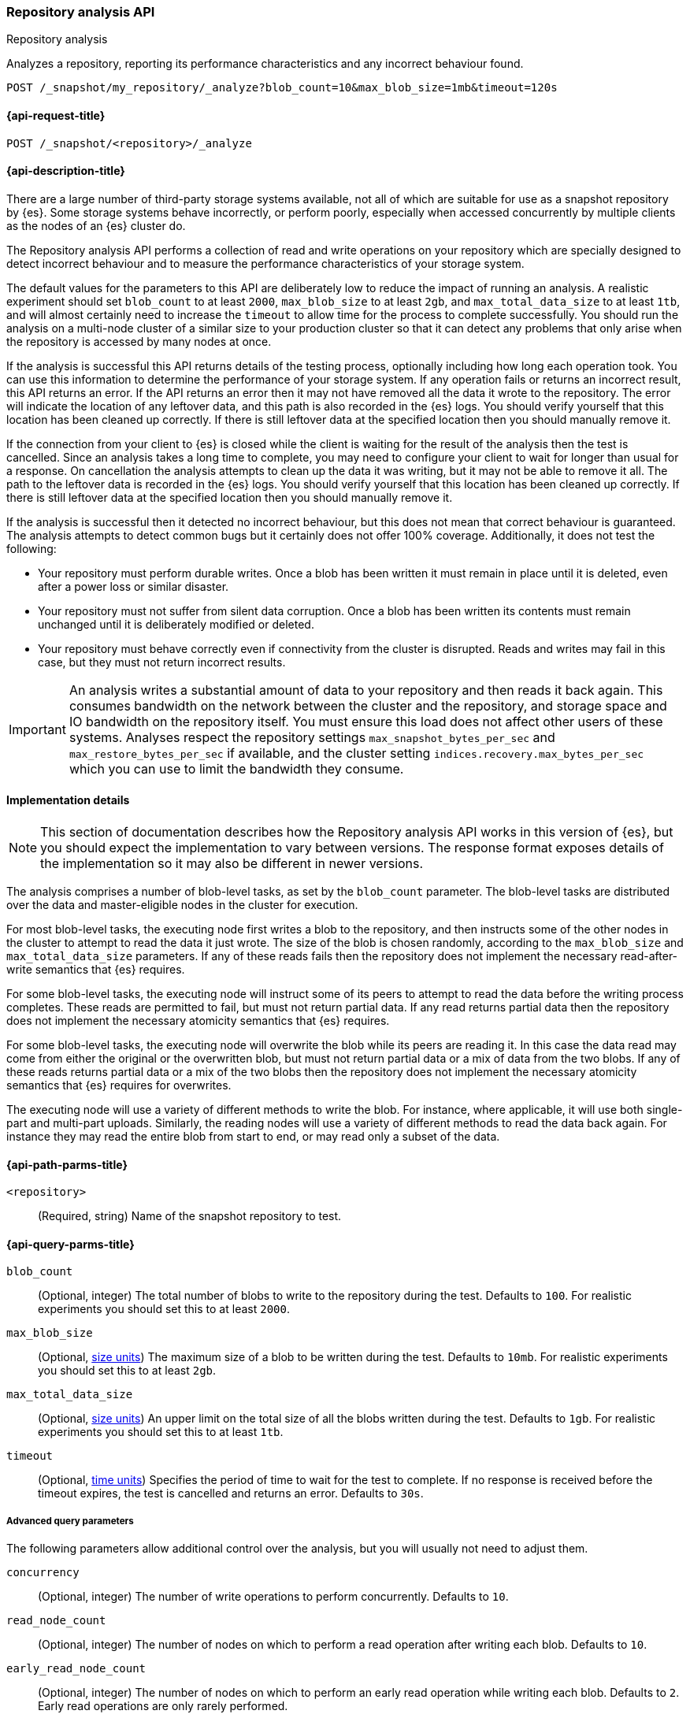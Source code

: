 [role="xpack"]
[[repo-analysis-api]]
=== Repository analysis API
++++
<titleabbrev>Repository analysis</titleabbrev>
++++

Analyzes a repository, reporting its performance characteristics and any
incorrect behaviour found.

////
[source,console]
----
PUT /_snapshot/my_repository
{
  "type": "fs",
  "settings": {
    "location": "my_backup_location"
  }
}
----
// TESTSETUP
////

[source,console]
----
POST /_snapshot/my_repository/_analyze?blob_count=10&max_blob_size=1mb&timeout=120s
----

[[repo-analysis-api-request]]
==== {api-request-title}

`POST /_snapshot/<repository>/_analyze`

[[repo-analysis-api-desc]]
==== {api-description-title}

There are a large number of third-party storage systems available, not all of
which are suitable for use as a snapshot repository by {es}. Some storage
systems behave incorrectly, or perform poorly, especially when accessed
concurrently by multiple clients as the nodes of an {es} cluster do.

The Repository analysis API performs a collection of read and write operations
on your repository which are specially designed to detect incorrect behaviour
and to measure the performance characteristics of your storage system.

The default values for the parameters to this API are deliberately low to
reduce the impact of running an analysis. A realistic experiment should set
`blob_count` to at least `2000`, `max_blob_size` to at least `2gb`, and
`max_total_data_size` to at least `1tb`, and will almost certainly need to
increase the `timeout` to allow time for the process to complete successfully.
You should run the analysis on a multi-node cluster of a similar size to your
production cluster so that it can detect any problems that only arise when the
repository is accessed by many nodes at once.

If the analysis is successful this API returns details of the testing process,
optionally including how long each operation took. You can use this information
to determine the performance of your storage system. If any operation fails or
returns an incorrect result, this API returns an error. If the API returns an
error then it may not have removed all the data it wrote to the repository. The
error will indicate the location of any leftover data, and this path is also
recorded in the {es} logs. You should verify yourself that this location has
been cleaned up correctly. If there is still leftover data at the specified
location then you should manually remove it.

If the connection from your client to {es} is closed while the client is
waiting for the result of the analysis then the test is cancelled. Since an
analysis takes a long time to complete, you may need to configure your client
to wait for longer than usual for a response. On cancellation the analysis
attempts to clean up the data it was writing, but it may not be able to remove
it all. The path to the leftover data is recorded in the {es} logs. You should
verify yourself that this location has been cleaned up correctly. If there is
still leftover data at the specified location then you should manually remove
it.

If the analysis is successful then it detected no incorrect behaviour, but this
does not mean that correct behaviour is guaranteed. The analysis attempts to
detect common bugs but it certainly does not offer 100% coverage. Additionally,
it does not test the following:

- Your repository must perform durable writes. Once a blob has been written it
  must remain in place until it is deleted, even after a power loss or similar
  disaster.

- Your repository must not suffer from silent data corruption. Once a blob has
  been written its contents must remain unchanged until it is deliberately
  modified or deleted.

- Your repository must behave correctly even if connectivity from the cluster
  is disrupted. Reads and writes may fail in this case, but they must not return
  incorrect results.

IMPORTANT: An analysis writes a substantial amount of data to your repository
and then reads it back again. This consumes bandwidth on the network between
the cluster and the repository, and storage space and IO bandwidth on the
repository itself. You must ensure this load does not affect other users of
these systems. Analyses respect the repository settings
`max_snapshot_bytes_per_sec` and `max_restore_bytes_per_sec` if available, and
the cluster setting `indices.recovery.max_bytes_per_sec` which you can use to
limit the bandwidth they consume.

==== Implementation details

NOTE: This section of documentation describes how the Repository analysis API
works in this version of {es}, but you should expect the implementation to vary
between versions. The response format exposes details of the implementation so
it may also be different in newer versions.

The analysis comprises a number of blob-level tasks, as set by the `blob_count`
parameter. The blob-level tasks are distributed over the data and
master-eligible nodes in the cluster for execution.

For most blob-level tasks, the executing node first writes a blob to the
repository, and then instructs some of the other nodes in the cluster to
attempt to read the data it just wrote. The size of the blob is chosen
randomly, according to the `max_blob_size` and `max_total_data_size`
parameters. If any of these reads fails then the repository does not implement
the necessary read-after-write semantics that {es} requires.

For some blob-level tasks, the executing node will instruct some of its peers
to attempt to read the data before the writing process completes. These reads
are permitted to fail, but must not return partial data. If any read returns
partial data then the repository does not implement the necessary atomicity
semantics that {es} requires.

For some blob-level tasks, the executing node will overwrite the blob while its
peers are reading it. In this case the data read may come from either the
original or the overwritten blob, but must not return partial data or a mix of
data from the two blobs. If any of these reads returns partial data or a mix of
the two blobs then the repository does not implement the necessary atomicity
semantics that {es} requires for overwrites.

The executing node will use a variety of different methods to write the blob.
For instance, where applicable, it will use both single-part and multi-part
uploads. Similarly, the reading nodes will use a variety of different methods
to read the data back again. For instance they may read the entire blob from
start to end, or may read only a subset of the data.

[[repo-analysis-api-path-params]]
==== {api-path-parms-title}

`<repository>`::
(Required, string)
Name of the snapshot repository to test.

[[repo-analysis-api-query-params]]
==== {api-query-parms-title}

`blob_count`::
(Optional, integer) The total number of blobs to write to the repository during
the test. Defaults to `100`. For realistic experiments you should set this to
at least `2000`.

`max_blob_size`::
(Optional, <<size-units, size units>>) The maximum size of a blob to be written
during the test. Defaults to `10mb`. For realistic experiments you should set
this to at least `2gb`.

`max_total_data_size`::
(Optional, <<size-units, size units>>) An upper limit on the total size of all
the blobs written during the test. Defaults to `1gb`. For realistic experiments
you should set this to at least `1tb`.

`timeout`::
(Optional, <<time-units, time units>>) Specifies the period of time to wait for
the test to complete. If no response is received before the timeout expires,
the test is cancelled and returns an error. Defaults to `30s`.

===== Advanced query parameters

The following parameters allow additional control over the analysis, but you
will usually not need to adjust them.

`concurrency`::
(Optional, integer) The number of write operations to perform concurrently.
Defaults to `10`.

`read_node_count`::
(Optional, integer) The number of nodes on which to perform a read operation
after writing each blob.  Defaults to `10`.

`early_read_node_count`::
(Optional, integer) The number of nodes on which to perform an early read
operation while writing each blob. Defaults to `2`. Early read operations are
only rarely performed.

`rare_action_probability`::
(Optional, double) The probability of performing a rare action (an early read
or an overwrite) on each blob. Defaults to `0.02`.

`seed`::
(Optional, integer) The seed for the pseudo-random number generator used to
generate the list of operations performed during the test. To repeat the same
set of operations in multiple experiments, use the same seed in each
experiment. Note that the operations are performed concurrently so may not
always happen in the same order on each run.

`detailed`::
(Optional, boolean) Whether to return detailed results, including timing
information for every operation performed during the analysis. Defaults to
`false`, meaning to return only a summary of the analysis.

[role="child_attributes"]
[[repo-analysis-api-response-body]]
==== {api-response-body-title}

The response exposes implementation details of the analysis which may change
from version to version. The response body format is therefore not considered
stable and may be different in newer versions.

`coordinating_node`::
(object)
Identifies the node which coordinated the analysis and performed the final cleanup.
+
.Properties of `coordinating_node`
[%collapsible%open]
====
`id`::
(string)
The id of the coordinating node.

`name`::
(string)
The name of the coordinating node
====

`repository`::
(string)
The name of the repository that was the subject of the analysis.

`blob_count`::
(integer)
The number of blobs written to the repository during the test, equal to the
`?blob_count` request parameter.

`concurrency`::
(integer)
The number of write operations performed concurrently during the test, equal to
the `?concurrency` request parameter.

`read_node_count`::
(integer)
The limit on the number of nodes on which read operations were performed after
writing each blob, equal to the `?read_node_count` request parameter.

`early_read_node_count`::
(integer)
The limit on the number of nodes on which early read operations were performed
after writing each blob, equal to the `?early_read_node_count` request
parameter.

`max_blob_size`::
(string)
The limit on the size of a blob written during the test, equal to the
`?max_blob_size` parameter.

`max_total_data_size`::
(string)
The limit on the total size of all blob written during the test, equal to the
`?max_total_data_size` parameter.

`seed`::
(long)
The seed for the pseudo-random number generator used to generate the operations
used during the test. Equal to the `?seed` request parameter if set.

`rare_action_probability`::
(double)
The probability of performing rare actions during the test. Equal to the
`?rare_action_probability` request parameter.

`blob_path`::
(string)
The path in the repository under which all the blobs were written during the
test.

`summary`::
(object)
A collection of statistics that summarise the results of the test.
+
.Properties of `summary`
[%collapsible%open]
====
`write`::
(object)
A collection of statistics that summarise the results of the write operations
in the test.
+
.Properties of `write`
[%collapsible%open]
=====
`count`::
(integer)
The numer of write operations performed in the test.

`total_bytes`::
(integer)
The total size of all the blobs written in the test, in bytes.

`total_throttled_nanos`::
(integer)
The total time spent waiting due to the `max_snapshot_bytes_per_sec` throttle,
in nanoseconds.

`total_elapsed_nanos`::
(integer)
The total elapsed time spent on writing blobs in the test, in nanoseconds.
=====

`read`::
(object)
A collection of statistics that summarise the results of the read operations in
the test.
+
.Properties of `read`
[%collapsible%open]
=====
`count`::
(integer)
The numer of read operations performed in the test.

`total_bytes`::
(integer)
The total size of all the blobs or partial blobs read in the test, in bytes.

`total_throttled_nanos`::
(integer)
The total time spent waiting due to the `max_restore_bytes_per_sec` or
`indices.recovery.max_bytes_per_sec` throttles, in nanoseconds.

`total_wait_nanos`::
(integer)
The total time spent waiting for the first byte of each read request to be
received, in nanoseconds.

`max_wait_nanos`::
(integer)
The maximum time spent waiting for the first byte of any read request to be
received, in nanoseconds.

`total_elapsed_nanos`::
(integer)
The total elapsed time spent on reading blobs in the test, in nanoseconds.
=====
====

`details`::
(array)
A description of every read and write operation performed during the test. This is
only returned if the `?detailed` request parameter is set to `true`.
+
.Properties of items within `details`
[%collapsible]
====
`blob`::
(object)
A description of the blob that was written and read.
+
.Properties of `blob`
[%collapsible%open]
=====
`name`::
(string)
The name of the blob.

`size`::
(long)
The size of the blob in bytes.

`read_start`::
(long)
The position, in bytes, at which read operations started.

`read_end`::
(long)
The position, in bytes, at which read operations completed.

`read_early`::
(boolean)
Whether any read operations were started before the write operation completed.

`overwritten`::
(boolean)
Whether the blob was overwritten while the read operations were ongoing.
=====

`writer_node`::
(object)
Identifies the node which wrote this blob and coordinated the read operations.
+
.Properties of `writer_node`
[%collapsible%open]
=====
`id`::
(string)
The id of the writer node.

`name`::
(string)
The name of the writer node
=====

`write_elapsed_nanos`::
(object)
The elapsed time spent writing this blob, in nanoseconds.

`overwrite_elapsed_nanos`::
(object)
The elapsed time spent overwriting this blob, in nanoseconds. Omitted if the
blob was not overwritten.

`write_throttled_nanos`::
(object)
The length of time spent waiting for the `max_snapshot_bytes_per_sec` throttle
while writing this blob, in nanoseconds.

`reads`::
(array)
A description of every read operation performed on this blob.
+
.Properties of items within `reads`
[%collapsible%open]
=====
`node`::
(object)
Identifies the node which performed the read operation.
+
.Properties of `node`
[%collapsible%open]
======
`id`::
(string)
The id of the reader node.

`name`::
(string)
The name of the reader node
======

`before_write_complete`::
(boolean)
Whether the read operation may have started before the write operation was
complete. Omitted if `false`.

`found`::
(boolean)
Whether the blob was found by this read operation or not. May be `false` if the
read was started before the write completed.

`first_byte_nanos`::
(boolean)
The length of time waiting for the first byte of the read operation to be
received, in nanoseconds. Omitted if the blob was not found.

`elapsed_nanos`::
(boolean)
The length of time spent reading this blob, in nanoseconds. Omitted if the blob
was not found.

`throttled_nanos`::
(boolean)
The length of time time spent waiting due to the `max_restore_bytes_per_sec` or
`indices.recovery.max_bytes_per_sec` throttles during the read of this blob, in
nanoseconds. Omitted if the blob was not found.

=====

====
